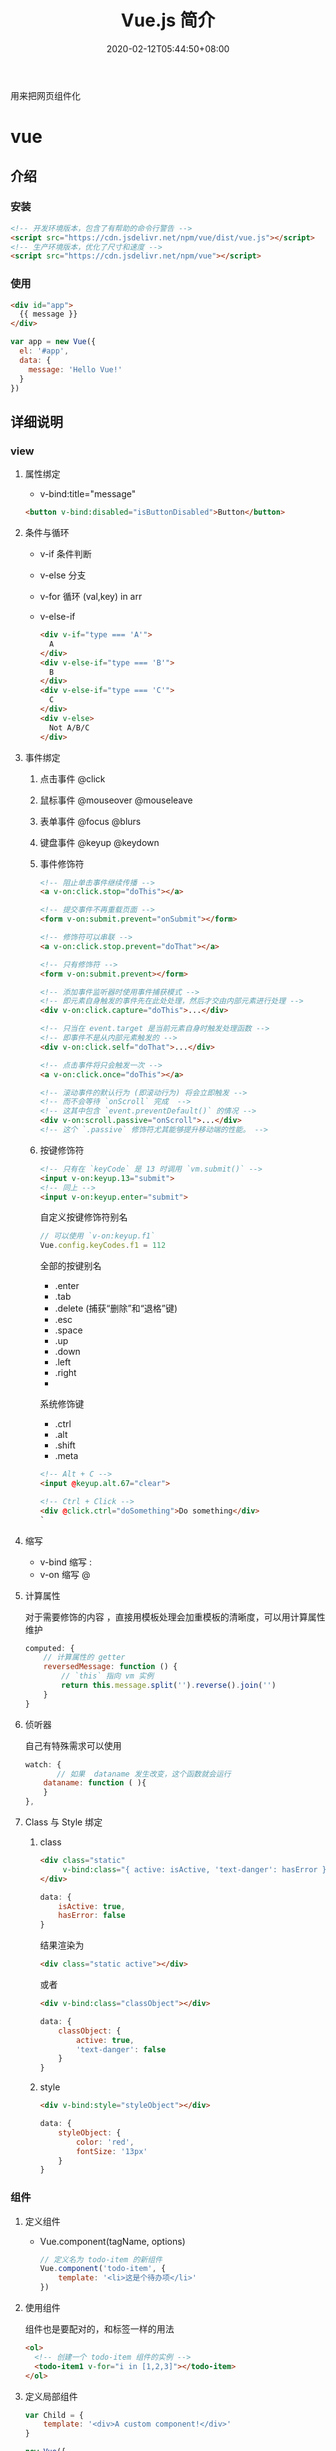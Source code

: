 #+TITLE: Vue.js 简介
#+DESCRIPTION: Vue 简介
#+TAGS[]: vuejs
#+CATEGORIES[]: 技术
#+DATE: 2020-02-12T05:44:50+08:00
#+draft: t

用来把网页组件化

# more 
* vue
** 介绍 
*** 安装
    #+begin_src html
      <!-- 开发环境版本，包含了有帮助的命令行警告 -->
      <script src="https://cdn.jsdelivr.net/npm/vue/dist/vue.js"></script>
      <!-- 生产环境版本，优化了尺寸和速度 -->
      <script src="https://cdn.jsdelivr.net/npm/vue"></script>
 #+end_src
*** 使用
        #+begin_src html
      <div id="app">
        {{ message }}
      </div>
    #+end_src
    
    #+begin_src js
      var app = new Vue({
        el: '#app',
        data: {
          message: 'Hello Vue!'
        }
      })
    #+end_src
 
** 详细说明
*** view
**** 属性绑定
     - v-bind:title="message"

     #+begin_src html
       <button v-bind:disabled="isButtonDisabled">Button</button>
     #+end_src

**** 条件与循环
     - v-if 条件判断
     - v-else 分支
     - v-for 循环 (val,key) in arr
     - v-else-if

       #+begin_src html
         <div v-if="type === 'A'">
           A
         </div>
         <div v-else-if="type === 'B'">
           B
         </div>
         <div v-else-if="type === 'C'">
           C
         </div>
         <div v-else>
           Not A/B/C
         </div>

       #+end_src

**** 事件绑定
***** 点击事件 @click 
***** 鼠标事件  @mouseover @mouseleave
***** 表单事件 @focus @blurs
***** 键盘事件 @keyup @keydown
***** 事件修饰符
      #+begin_src html
        <!-- 阻止单击事件继续传播 -->
        <a v-on:click.stop="doThis"></a>

        <!-- 提交事件不再重载页面 -->
        <form v-on:submit.prevent="onSubmit"></form>

        <!-- 修饰符可以串联 -->
        <a v-on:click.stop.prevent="doThat"></a>

        <!-- 只有修饰符 -->
        <form v-on:submit.prevent></form>

        <!-- 添加事件监听器时使用事件捕获模式 -->
        <!-- 即元素自身触发的事件先在此处处理，然后才交由内部元素进行处理 -->
        <div v-on:click.capture="doThis">...</div>

        <!-- 只当在 event.target 是当前元素自身时触发处理函数 -->
        <!-- 即事件不是从内部元素触发的 -->
        <div v-on:click.self="doThat">...</div>

        <!-- 点击事件将只会触发一次 -->
        <a v-on:click.once="doThis"></a>

        <!-- 滚动事件的默认行为 (即滚动行为) 将会立即触发 -->
        <!-- 而不会等待 `onScroll` 完成  -->
        <!-- 这其中包含 `event.preventDefault()` 的情况 -->
        <div v-on:scroll.passive="onScroll">...</div>
        <!-- 这个 `.passive` 修饰符尤其能够提升移动端的性能。 -->

      #+end_src
       
***** 按键修饰符
      #+begin_src html
        <!-- 只有在 `keyCode` 是 13 时调用 `vm.submit()` -->
        <input v-on:keyup.13="submit">
        <!-- 同上 -->
        <input v-on:keyup.enter="submit">

      #+end_src

      自定义按键修饰符别名 
      #+begin_src js
        // 可以使用 `v-on:keyup.f1`
        Vue.config.keyCodes.f1 = 112
      #+end_src

      全部的按键别名
      - .enter
      - .tab
      - .delete (捕获“删除”和“退格”键)
      - .esc
      - .space
      - .up
      - .down
      - .left
      - .right
      - 

      系统修饰键
      - .ctrl
      - .alt
      - .shift
      - .meta

      #+begin_src html
        <!-- Alt + C -->
        <input @keyup.alt.67="clear">

        <!-- Ctrl + Click -->
        <div @click.ctrl="doSomething">Do something</div>
        `
      #+end_src
**** 缩写
     - v-bind 缩写  :
     - v-on 缩写 @
**** 计算属性
     对于需要修饰的内容 ，直接用模板处理会加重模板的清晰度，可以用计算属性维护 
     #+begin_src js
       computed: {
           // 计算属性的 getter
           reversedMessage: function () {
               // `this` 指向 vm 实例
               return this.message.split('').reverse().join('')
           }
       }
     #+end_src
**** 侦听器
     自己有特殊需求可以使用
     #+begin_src js
       watch: {
              // 如果  dataname 发生改变，这个函数就会运行
           dataname: function ( ){
           }
       },

  #+end_src
**** Class 与 Style 绑定
***** class 
      #+begin_src html
        <div class="static"
             v-bind:class="{ active: isActive, 'text-danger': hasError }">
        </div>
      #+end_src
     
      #+begin_src js
        data: {
            isActive: true,
            hasError: false
        }
      #+end_src

      结果渲染为
      #+begin_src html
        <div class="static active"></div>
      #+end_src

     或者 
     #+begin_src html
       <div v-bind:class="classObject"></div>
     #+end_src
    
 #+begin_src js
   data: {
       classObject: {
           active: true,
           'text-danger': false
       }
   }
 #+end_src
***** style
      #+begin_src html
      <div v-bind:style="styleObject"></div>
      #+end_src
      
      #+begin_src js
        data: {
            styleObject: {
                color: 'red',
                fontSize: '13px'
            }
        }
      #+end_src

*** 组件
**** 定义组件 
     - Vue.component(tagName, options)
       #+begin_src js
         // 定义名为 todo-item 的新组件
         Vue.component('todo-item', {
             template: '<li>这是个待办项</li>'
         })
       #+end_src
**** 使用组件
     组件也是要配对的，和标签一样的用法
     #+begin_src html
       <ol>
         <!-- 创建一个 todo-item 组件的实例 -->
         <todo-item1 v-for="i in [1,2,3]"></todo-item>
       </ol>
     #+end_src
**** 定义局部组件
     #+begin_src js
       var Child = {
           template: '<div>A custom component!</div>'
       }

       new Vue({
           // ...
           components: {
               // <my-component> 将只在父组件模板中可用
               'my-component': Child
           }
       })

     #+end_src
**** 模板解析注意事项
     因为 Vue 的解析在 *DOM* 之后，所以对于像 `<ul>`、`<ol>`、`<table>`、
     `<select>` 这样的元素会有限制，这时要用到 *is* 特性
     
     错误的方法
     #+begin_src html
       <table>
         <my-row>...</my-row>
       </table>
     #+end_src
     正确的方法
     #+begin_src html
       <table>
         <tr is="my-row"></tr>
       </table>
     #+end_src
     
    - JavaScript 内联模板字符串
     - `.vue` 组件
     这两种方式就没有限制

**** data 必须是函数
     #+begin_src js -n
       Vue.component('buttonclicked', {
           props: [
               'initial_count'
           ],
           data() {
               return {
                   count: 0
               }
           },
           template: '<button v-on:click="onclick">Clicked {{ count }} times</button>',
           methods: {
               onclick() {
                   this.count += 1;
               }
           },
           mounted() {
               this.count = this.initial_count;
           }
       });
     #+end_src
     
*** 过渡效果
    Vue 在插入、更新或者移除 DOM 时，提供多种不同方式的应用过渡效果。 包括以下工具：

    #+begin_verse
    在 CSS 过渡和动画中自动应用 class
    可以配合使用第三方 CSS 动画库，如 Animate.css
    在过渡钩子函数中使用 JavaScript 直接操作 DOM
    可以配合使用第三方 JavaScript 动画库，如 Velocity.js.
    #+end_verse
*** 单文件组件
    为了更好地适应复杂的项目，Vue 支持以.vue 为扩展名的文件来定义一个完整组件，
    用以替代使用 Vue.component 注册组件的方式。开发者可以使用 Webpack 或
    Browserify 等构建工具来打包单文件组件。
*** 生命周期
    每个 Vue 实例在被创建时都要经过一系列的初始化过程——例如，需要设置数据监听、
    编译模板、将实例挂载到 DOM 并在数据变化时更新 DOM 等。同时在这个过程中也会运
    行一些叫做 *生命周期钩子* 的函数，这给了用户在不同阶段添加自己的代码的机会。

    - created 实例被创建后执行
    - mounted
    - updated
    - destroyed
*** 指令
  - v-html=""
  - v-show 显示隐藏
** vue-cli 使用
*** 初始化项目
  vue init webpack vue_mall(项目名称) 
*** 运行项目 npm run dev
